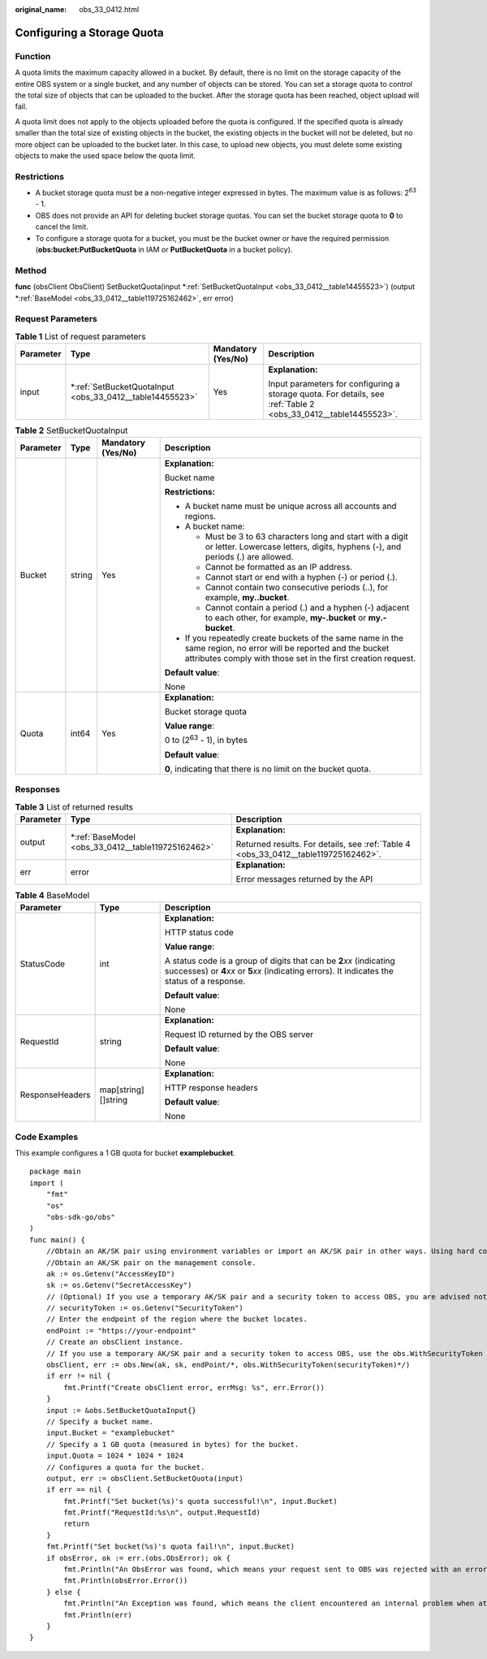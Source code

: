 :original_name: obs_33_0412.html

.. _obs_33_0412:

Configuring a Storage Quota
===========================

Function
--------

A quota limits the maximum capacity allowed in a bucket. By default, there is no limit on the storage capacity of the entire OBS system or a single bucket, and any number of objects can be stored. You can set a storage quota to control the total size of objects that can be uploaded to the bucket. After the storage quota has been reached, object upload will fail.

A quota limit does not apply to the objects uploaded before the quota is configured. If the specified quota is already smaller than the total size of existing objects in the bucket, the existing objects in the bucket will not be deleted, but no more object can be uploaded to the bucket later. In this case, to upload new objects, you must delete some existing objects to make the used space below the quota limit.

Restrictions
------------

-  A bucket storage quota must be a non-negative integer expressed in bytes. The maximum value is as follows: 2\ :sup:`63` - 1.
-  OBS does not provide an API for deleting bucket storage quotas. You can set the bucket storage quota to **0** to cancel the limit.
-  To configure a storage quota for a bucket, you must be the bucket owner or have the required permission (**obs:bucket:PutBucketQuota** in IAM or **PutBucketQuota** in a bucket policy).

Method
------

**func** (obsClient ObsClient) SetBucketQuota(input \*\ :ref:`SetBucketQuotaInput <obs_33_0412__table14455523>`) (output \*\ :ref:`BaseModel <obs_33_0412__table119725162462>`, err error)

Request Parameters
------------------

.. table:: **Table 1** List of request parameters

   +-----------------+-------------------------------------------------------------+--------------------+-----------------------------------------------------------------------------------------------------------------+
   | Parameter       | Type                                                        | Mandatory (Yes/No) | Description                                                                                                     |
   +=================+=============================================================+====================+=================================================================================================================+
   | input           | \*\ :ref:`SetBucketQuotaInput <obs_33_0412__table14455523>` | Yes                | **Explanation:**                                                                                                |
   |                 |                                                             |                    |                                                                                                                 |
   |                 |                                                             |                    | Input parameters for configuring a storage quota. For details, see :ref:`Table 2 <obs_33_0412__table14455523>`. |
   +-----------------+-------------------------------------------------------------+--------------------+-----------------------------------------------------------------------------------------------------------------+

.. _obs_33_0412__table14455523:

.. table:: **Table 2** SetBucketQuotaInput

   +-----------------+-----------------+--------------------+-----------------------------------------------------------------------------------------------------------------------------------------------------------------------------------+
   | Parameter       | Type            | Mandatory (Yes/No) | Description                                                                                                                                                                       |
   +=================+=================+====================+===================================================================================================================================================================================+
   | Bucket          | string          | Yes                | **Explanation:**                                                                                                                                                                  |
   |                 |                 |                    |                                                                                                                                                                                   |
   |                 |                 |                    | Bucket name                                                                                                                                                                       |
   |                 |                 |                    |                                                                                                                                                                                   |
   |                 |                 |                    | **Restrictions:**                                                                                                                                                                 |
   |                 |                 |                    |                                                                                                                                                                                   |
   |                 |                 |                    | -  A bucket name must be unique across all accounts and regions.                                                                                                                  |
   |                 |                 |                    | -  A bucket name:                                                                                                                                                                 |
   |                 |                 |                    |                                                                                                                                                                                   |
   |                 |                 |                    |    -  Must be 3 to 63 characters long and start with a digit or letter. Lowercase letters, digits, hyphens (-), and periods (.) are allowed.                                      |
   |                 |                 |                    |    -  Cannot be formatted as an IP address.                                                                                                                                       |
   |                 |                 |                    |    -  Cannot start or end with a hyphen (-) or period (.).                                                                                                                        |
   |                 |                 |                    |    -  Cannot contain two consecutive periods (..), for example, **my..bucket**.                                                                                                   |
   |                 |                 |                    |    -  Cannot contain a period (.) and a hyphen (-) adjacent to each other, for example, **my-.bucket** or **my.-bucket**.                                                         |
   |                 |                 |                    |                                                                                                                                                                                   |
   |                 |                 |                    | -  If you repeatedly create buckets of the same name in the same region, no error will be reported and the bucket attributes comply with those set in the first creation request. |
   |                 |                 |                    |                                                                                                                                                                                   |
   |                 |                 |                    | **Default value**:                                                                                                                                                                |
   |                 |                 |                    |                                                                                                                                                                                   |
   |                 |                 |                    | None                                                                                                                                                                              |
   +-----------------+-----------------+--------------------+-----------------------------------------------------------------------------------------------------------------------------------------------------------------------------------+
   | Quota           | int64           | Yes                | **Explanation:**                                                                                                                                                                  |
   |                 |                 |                    |                                                                                                                                                                                   |
   |                 |                 |                    | Bucket storage quota                                                                                                                                                              |
   |                 |                 |                    |                                                                                                                                                                                   |
   |                 |                 |                    | **Value range**:                                                                                                                                                                  |
   |                 |                 |                    |                                                                                                                                                                                   |
   |                 |                 |                    | 0 to (2\ :sup:`63` - 1), in bytes                                                                                                                                                 |
   |                 |                 |                    |                                                                                                                                                                                   |
   |                 |                 |                    | **Default value**:                                                                                                                                                                |
   |                 |                 |                    |                                                                                                                                                                                   |
   |                 |                 |                    | **0**, indicating that there is no limit on the bucket quota.                                                                                                                     |
   +-----------------+-----------------+--------------------+-----------------------------------------------------------------------------------------------------------------------------------------------------------------------------------+

Responses
---------

.. table:: **Table 3** List of returned results

   +-----------------------+-------------------------------------------------------+-------------------------------------------------------------------------------------+
   | Parameter             | Type                                                  | Description                                                                         |
   +=======================+=======================================================+=====================================================================================+
   | output                | \*\ :ref:`BaseModel <obs_33_0412__table119725162462>` | **Explanation:**                                                                    |
   |                       |                                                       |                                                                                     |
   |                       |                                                       | Returned results. For details, see :ref:`Table 4 <obs_33_0412__table119725162462>`. |
   +-----------------------+-------------------------------------------------------+-------------------------------------------------------------------------------------+
   | err                   | error                                                 | **Explanation:**                                                                    |
   |                       |                                                       |                                                                                     |
   |                       |                                                       | Error messages returned by the API                                                  |
   +-----------------------+-------------------------------------------------------+-------------------------------------------------------------------------------------+

.. _obs_33_0412__table119725162462:

.. table:: **Table 4** BaseModel

   +-----------------------+-----------------------+-----------------------------------------------------------------------------------------------------------------------------------------------------------------------------+
   | Parameter             | Type                  | Description                                                                                                                                                                 |
   +=======================+=======================+=============================================================================================================================================================================+
   | StatusCode            | int                   | **Explanation:**                                                                                                                                                            |
   |                       |                       |                                                                                                                                                                             |
   |                       |                       | HTTP status code                                                                                                                                                            |
   |                       |                       |                                                                                                                                                                             |
   |                       |                       | **Value range**:                                                                                                                                                            |
   |                       |                       |                                                                                                                                                                             |
   |                       |                       | A status code is a group of digits that can be **2**\ *xx* (indicating successes) or **4**\ *xx* or **5**\ *xx* (indicating errors). It indicates the status of a response. |
   |                       |                       |                                                                                                                                                                             |
   |                       |                       | **Default value**:                                                                                                                                                          |
   |                       |                       |                                                                                                                                                                             |
   |                       |                       | None                                                                                                                                                                        |
   +-----------------------+-----------------------+-----------------------------------------------------------------------------------------------------------------------------------------------------------------------------+
   | RequestId             | string                | **Explanation:**                                                                                                                                                            |
   |                       |                       |                                                                                                                                                                             |
   |                       |                       | Request ID returned by the OBS server                                                                                                                                       |
   |                       |                       |                                                                                                                                                                             |
   |                       |                       | **Default value**:                                                                                                                                                          |
   |                       |                       |                                                                                                                                                                             |
   |                       |                       | None                                                                                                                                                                        |
   +-----------------------+-----------------------+-----------------------------------------------------------------------------------------------------------------------------------------------------------------------------+
   | ResponseHeaders       | map[string][]string   | **Explanation:**                                                                                                                                                            |
   |                       |                       |                                                                                                                                                                             |
   |                       |                       | HTTP response headers                                                                                                                                                       |
   |                       |                       |                                                                                                                                                                             |
   |                       |                       | **Default value**:                                                                                                                                                          |
   |                       |                       |                                                                                                                                                                             |
   |                       |                       | None                                                                                                                                                                        |
   +-----------------------+-----------------------+-----------------------------------------------------------------------------------------------------------------------------------------------------------------------------+

Code Examples
-------------

This example configures a 1 GB quota for bucket **examplebucket**.

::

   package main
   import (
       "fmt"
       "os"
       "obs-sdk-go/obs"
   )
   func main() {
       //Obtain an AK/SK pair using environment variables or import an AK/SK pair in other ways. Using hard coding may result in leakage.
       //Obtain an AK/SK pair on the management console.
       ak := os.Getenv("AccessKeyID")
       sk := os.Getenv("SecretAccessKey")
       // (Optional) If you use a temporary AK/SK pair and a security token to access OBS, you are advised not to use hard coding to reduce leakage risks. You can obtain an AK/SK pair using environment variables or import an AK/SK pair in other ways.
       // securityToken := os.Getenv("SecurityToken")
       // Enter the endpoint of the region where the bucket locates.
       endPoint := "https://your-endpoint"
       // Create an obsClient instance.
       // If you use a temporary AK/SK pair and a security token to access OBS, use the obs.WithSecurityToken method to specify a security token when creating an instance.
       obsClient, err := obs.New(ak, sk, endPoint/*, obs.WithSecurityToken(securityToken)*/)
       if err != nil {
           fmt.Printf("Create obsClient error, errMsg: %s", err.Error())
       }
       input := &obs.SetBucketQuotaInput{}
       // Specify a bucket name.
       input.Bucket = "examplebucket"
       // Specify a 1 GB quota (measured in bytes) for the bucket.
       input.Quota = 1024 * 1024 * 1024
       // Configures a quota for the bucket.
       output, err := obsClient.SetBucketQuota(input)
       if err == nil {
           fmt.Printf("Set bucket(%s)'s quota successful!\n", input.Bucket)
           fmt.Printf("RequestId:%s\n", output.RequestId)
           return
       }
       fmt.Printf("Set bucket(%s)'s quota fail!\n", input.Bucket)
       if obsError, ok := err.(obs.ObsError); ok {
           fmt.Println("An ObsError was found, which means your request sent to OBS was rejected with an error response.")
           fmt.Println(obsError.Error())
       } else {
           fmt.Println("An Exception was found, which means the client encountered an internal problem when attempting to communicate with OBS, for example, the client was unable to access the network.")
           fmt.Println(err)
       }
   }
